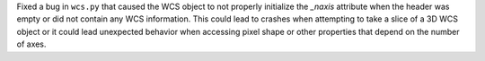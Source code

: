 Fixed a bug in ``wcs.py`` that caused the WCS object to not properly initialize
the `_naxis` attribute when the header was empty or did not contain any WCS
information. This could lead to crashes when attempting to take a slice of a 3D
WCS object or it could lead unexpected behavior when accessing pixel shape
or other properties that depend on the number of axes.